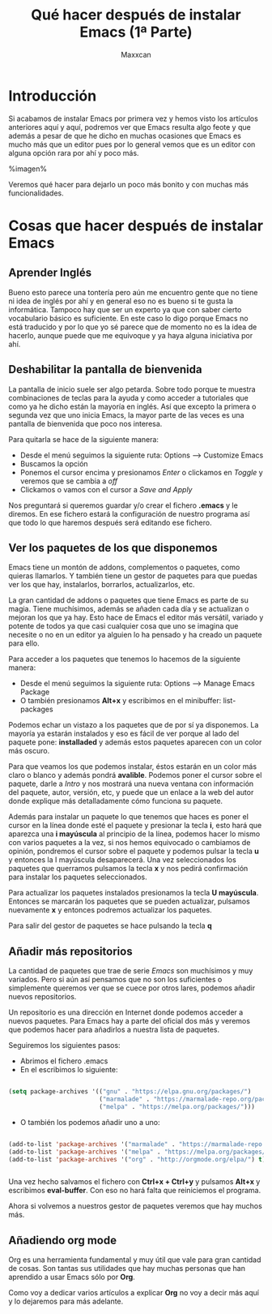 #+TITLE:Qué hacer después de instalar Emacs (1ª Parte)
#+AUTHOR:Maxxcan
#+LANGUAGE: es 
#+OPTIONS: toc:nil



* Introducción

Si acabamos de instalar Emacs por primera vez y hemos visto los artículos anteriores aquí y aquí, podremos ver que Emacs resulta algo feote y que además a pesar de que he dicho en muchas ocasiones que Emacs es mucho más que un editor pues por lo general vemos que es un editor con alguna opción rara por ahí y poco más. 

%imagen%

Veremos qué hacer para dejarlo un poco más bonito y con muchas más funcionalidades.

* Cosas que hacer después de instalar Emacs

** Aprender Inglés

Bueno esto parece una tontería pero aún me encuentro gente que no tiene ni idea de inglés por ahí y en general eso no es bueno si te gusta la informática. Tampoco hay que ser un experto ya que con saber cierto vocabulario básico es suficiente. En este caso lo digo porque Emacs no está traducido y por lo que yo sé parece que de momento no es la idea de hacerlo, aunque puede que me equivoque y ya haya alguna iniciativa por ahí. 
** Deshabilitar la pantalla de bienvenida

La pantalla de inicio suele ser algo petarda. Sobre todo porque te muestra combinaciones de teclas para la ayuda y como acceder a tutoriales que como ya he dicho están la mayoría en inglés. Así que excepto la primera o segunda vez que uno inicia Emacs, la mayor parte de las veces es una pantalla de bienvenida que poco nos interesa. 

Para quitarla se hace de la siguiente manera:

+ Desde el menú seguimos la siguiente ruta: Options --> Customize Emacs
+ Buscamos la opción 
+ Ponemos el cursor encima y presionamos /Enter/ o clickamos en /Toggle/ y veremos que se cambia a /off/
+ Clickamos o vamos con el cursor a /Save and Apply/

Nos preguntará si queremos guardar y/o crear el fichero *.emacs* y le diremos. En ese fichero estará la configuración de nuestro programa así que todo lo que haremos después será editando ese fichero.

** Ver los paquetes de los que disponemos

Emacs tiene un montón de addons, complementos o paquetes, como quieras llamarlos. Y también tiene un gestor de paquetes para que puedas ver los que hay, instalarlos, borrarlos, actualizarlos, etc. 

La gran cantidad de addons o paquetes que tiene Emacs es parte de su magia. Tiene muchísimos, además se añaden cada día y se actualizan o mejoran los que ya hay. Esto hace de Emacs el editor más versátil, variado y potente de todos ya que casi cualquier cosa que uno se imagina que necesite o no en un editor ya alguien lo ha pensado y ha creado un paquete para ello.

Para acceder a los paquetes que tenemos lo hacemos de la siguiente manera:

+ Desde el menú seguimos la siguiente ruta: Options --> Manage Emacs Package
+ O también presionamos *Alt+x* y escribimos en el minibuffer: list-packages

Podemos echar un vistazo a los paquetes que de por sí ya disponemos. La mayoría ya estarán instalados y eso es fácil de ver porque al lado del paquete pone: *installaded* y además estos paquetes aparecen con un color más oscuro. 

Para que veamos los que podemos instalar, éstos estarán en un color más claro o blanco y además pondrá *avalible*. Podemos poner el cursor sobre el paquete, darle a /Intro/ y nos mostrará una nueva ventana con información del paquete, autor, versión, etc, y puede que un enlace a la web del autor donde explique más detalladamente cómo funciona su paquete. 

Además para instalar un paquete lo que tenemos que haces es poner el cursor en la línea donde esté el paquete y presionar la tecla *i*, esto hará que aparezca una *i mayúscula* al principio de la línea, podemos hacer lo mismo con varios paquetes a la vez, si nos hemos equivocado o cambiamos de opinión, pondremos el cursor sobre el paquete y podemos pulsar la tecla *u* y entonces la I mayúscula desaparecerá. Una vez seleccionados los paquetes que querramos pulsamos la tecla *x* y nos pedirá confirmación para instalar los paquetes seleccionados. 

Para actualizar los paquetes instalados presionamos la tecla *U mayúscula*. Entonces se marcarán los paquetes que se pueden actualizar, pulsamos nuevamente *x* y entonces podremos actualizar los paquetes. 

Para salir del gestor de paquetes se hace pulsando la tecla *q*  

** Añadir más repositorios

La cantidad de paquetes que trae de serie /Emacs/ son muchísimos y muy variados. Pero si aún así pensamos que no son los suficientes o simplemente queremos ver que se cuece por otros lares, podemos añadir nuevos repositorios. 

Un repositorio es una dirección en Internet donde podemos acceder a nuevos paquetes. Para Emacs hay a parte del oficial dos más y veremos que podemos hacer para añadirlos a nuestra lista de paquetes. 

Seguiremos los siguientes pasos:

+ Abrimos el fichero .emacs
+ En el escribimos lo siguiente: 

#+begin_src emacs-lisp :tangle yes

(setq package-archives '(("gnu" . "https://elpa.gnu.org/packages/")
                         ("marmalade" . "https://marmalade-repo.org/packages/")
                         ("melpa" . "https://melpa.org/packages/")))

#+end_src

+ O también los podemos añadir uno a uno:
  
#+begin_src emacs-lisp :tangle yes

(add-to-list 'package-archives '("marmalade" . "https://marmalade-repo.org/packages/"))
(add-to-list 'package-archives '("melpa" . "https://melpa.org/packages/"))
(add-to-list 'package-archives '("org" . "http://orgmode.org/elpa/") t) ; Org-mode's repository


#+end_src

Una vez hecho salvamos el fichero con *Ctrl+x + Ctrl+y* y pulsamos *Alt+x* y escribimos *eval-buffer*. Con eso no hará falta que reiniciemos el programa. 

Ahora si volvemos a nuestros gestor de paquetes veremos que hay muchos más.

** Añadiendo org mode

Org es una herramienta fundamental y muy útil que vale para gran cantidad de cosas. Son tantas sus utilidades que hay muchas personas que han aprendido a usar Emacs sólo por *Org*. 

Como voy a dedicar varios artículos a explicar *Org* no voy a decir más aquí y lo dejaremos para más adelante.

